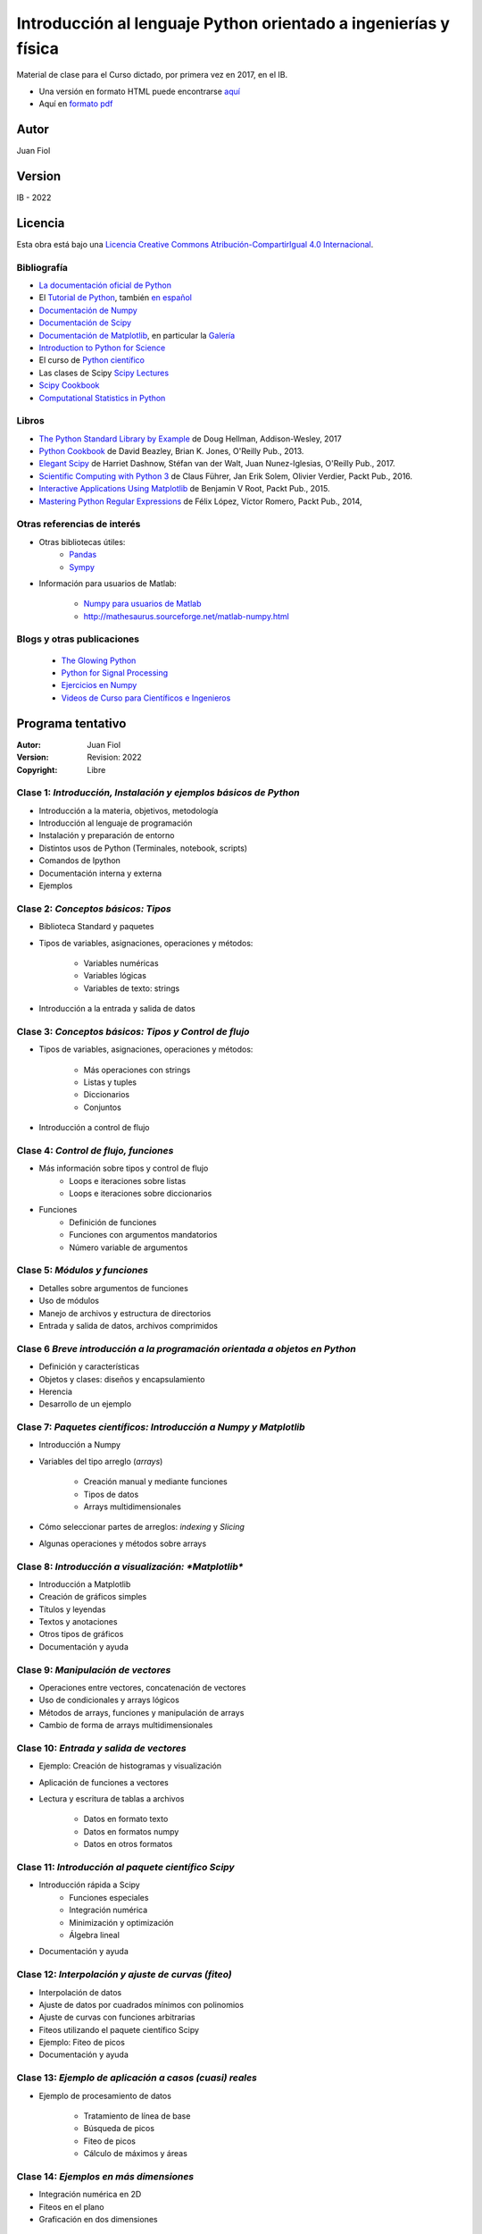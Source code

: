 ==================================================================
 Introducción al lenguaje Python orientado a ingenierías y física
==================================================================

Material de clase para el Curso dictado, por primera vez en 2017, en el IB.


- Una versión en formato HTML puede encontrarse `aquí <https://fiolj.github.io/intro-python-IB/>`_

- Aquí en `formato pdf <https://fiolj.github.io/data/ClasesdePython.pdf>`_


Autor
-----

Juan Fiol

Version
-------

IB - 2022


Licencia
--------

|Licencia Creative Commons|
Esta obra está bajo una `Licencia Creative Commons
Atribución-CompartirIgual 4.0
Internacional <http://creativecommons.org/licenses/by-sa/4.0/>`__.

.. |Licencia Creative Commons| image:: https://i.creativecommons.org/l/by-sa/4.0/88x31.png
   :target: http://creativecommons.org/licenses/by-sa/4.0/


Bibliografía
~~~~~~~~~~~~~~~~~~

-  `La documentación oficial de Python <https://docs.python.org/3/>`__
-  El `Tutorial de Python <https://docs.python.org/3/tutorial/>`__,
   también `en español <http://docs.python.org.ar/tutorial/3/>`__
-  `Documentación de Numpy <http://docs.scipy.org/doc/numpy/user/>`__
-  `Documentación de
   Scipy <https://docs.scipy.org/doc/scipy/reference/>`__
-  `Documentación de Matplotlib <http://matplotlib.org>`__, en
   particular la `Galería <http://matplotlib.org/gallery.html>`__
-  `Introduction to Python for Science <http://www.physics.nyu.edu/pine/pymanual/html/pymanMaster.html>`__
-  El curso de `Python científico <https://github.com/mgaitan/curso-python-cientifico>`__
-  Las clases de Scipy `Scipy Lectures <http://scipy-lectures.org>`__
-  `Scipy Cookbook <http://scipy-cookbook.readthedocs.io/index.html>`__
- `Computational Statistics in Python <http://people.duke.edu/~ccc14/sta-663-2017/index.html>`__


Libros
~~~~~~
- `The Python Standard Library by Example <https://doughellmann.com/blog/the-python-3-standard-library-by-example/>`__ de Doug Hellman, Addison-Wesley, 2017
- `Python Cookbook <https://www.amazon.com/Python-Cookbook-Third-David-Beazley/dp/1449340377>`__ de David Beazley, Brian K. Jones, O'Reilly Pub., 2013.
- `Elegant Scipy <https://www.oreilly.com/library/view/elegant-scipy/9781491922927/>`__ de Harriet Dashnow, Stéfan van der Walt, Juan Nunez-Iglesias, O'Reilly Pub., 2017.
- `Scientific Computing with Python 3 <https://www.packtpub.com/big-data-and-business-intelligence/scientific-computing-python-3>`__ de Claus Führer, Jan Erik Solem, Olivier Verdier, Packt Pub., 2016.
- `Interactive Applications Using Matplotlib <https://www.packtpub.com/application-development/interactive-applications-using-matplotlib>`__ de Benjamin V Root, Packt Pub., 2015.
- `Mastering Python Regular Expressions <https://www.packtpub.com/application-development/mastering-python-regular-expressions>`__ de Félix López, Víctor Romero, Packt Pub., 2014,

Otras referencias de interés
~~~~~~~~~~~~~~~~~~~~~~~~~~~~

- Otras bibliotecas útiles:       
     - `Pandas <http://pandas.pydata.org/pandas-docs/stable/>`__
     - `Sympy <http://docs.sympy.org/latest/index.html>`__

- Información para usuarios de Matlab:

    - `Numpy para usuarios de Matlab <https://docs.scipy.org/doc/numpy-dev/user/numpy-for-matlab-users.html>`__
    - `<http://mathesaurus.sourceforge.net/matlab-numpy.html>`__
    

Blogs y otras publicaciones
~~~~~~~~~~~~~~~~~~~~~~~~~~~

 - `The Glowing Python <http://glowingpython.blogspot.com.ar/>`__
 - `Python for Signal Processing <http://python-for-signal-processing.blogspot.com.ar/>`__
 - `Ejercicios en Numpy <http://www.labri.fr/perso/nrougier/teaching/numpy.100/>`__
 - `Videos de Curso para Científicos e Ingenieros <https://www.youtube.com/playlist?list=PLoGFizEtm_6iheDXw2-8onKClyxgstBO1>`__ 



Programa tentativo
------------------

:Autor: Juan Fiol
:Version: Revision: 2022
:Copyright: Libre




Clase 1: `Introducción, Instalación y ejemplos básicos de Python`
~~~~~~~~~~~~~~~~~~~~~~~~~~~~~~~~~~~~~~~~~~~~~~~~~~~~~~~~~~~~~~~~~

*  Introducción a la materia, objetivos, metodología
*  Introducción al lenguaje de programación
*  Instalación y preparación de entorno
*  Distintos usos de Python (Terminales, notebook, scripts)
*  Comandos de Ipython 
*  Documentación interna y externa
*  Ejemplos

Clase 2: `Conceptos básicos: Tipos`
~~~~~~~~~~~~~~~~~~~~~~~~~~~~~~~~~~~

* Biblioteca Standard y paquetes
* Tipos de variables, asignaciones, operaciones y métodos:

   * Variables numéricas
   * Variables lógicas
   * Variables de texto: strings

* Introducción a la entrada y salida de datos


Clase 3: `Conceptos básicos: Tipos y Control de flujo`
~~~~~~~~~~~~~~~~~~~~~~~~~~~~~~~~~~~~~~~~~~~~~~~~~~~~~~

* Tipos de variables, asignaciones, operaciones y métodos:

   * Más operaciones con strings
   * Listas y tuples
   * Diccionarios 
   * Conjuntos

* Introducción a control de flujo

Clase 4: `Control de flujo, funciones`
~~~~~~~~~~~~~~~~~~~~~~~~~~~~~~~~~~~~~~

* Más información sobre tipos y control de flujo
   * Loops e iteraciones sobre listas
   * Loops e iteraciones sobre diccionarios

* Funciones
   * Definición de funciones
   * Funciones con argumentos mandatorios
   * Número variable de argumentos 

  

Clase 5: `Módulos y funciones`
~~~~~~~~~~~~~~~~~~~~~~~~~~~~~~

* Detalles sobre argumentos de funciones
* Uso de módulos
* Manejo de archivos y estructura de directorios
* Entrada y salida de datos, archivos comprimidos


Clase 6 `Breve introducción a la programación orientada a objetos en Python`
~~~~~~~~~~~~~~~~~~~~~~~~~~~~~~~~~~~~~~~~~~~~~~~~~~~~~~~~~~~~~~~~~~~~~~~~~~~~

* Definición y características
* Objetos y clases: diseños y encapsulamiento
* Herencia
* Desarrollo de un ejemplo


Clase 7: `Paquetes científicos: Introducción a Numpy y Matplotlib`
~~~~~~~~~~~~~~~~~~~~~~~~~~~~~~~~~~~~~~~~~~~~~~~~~~~~~~~~~~~~~~~~~~

* Introducción a Numpy
* Variables del tipo arreglo (*arrays*)
  
   * Creación manual y mediante funciones
   * Tipos de datos
   * Arrays multidimensionales

* Cómo seleccionar partes de arreglos: *indexing* y *Slicing*
* Algunas operaciones y métodos sobre arrays



Clase 8: `Introducción a visualización: *Matplotlib*`
~~~~~~~~~~~~~~~~~~~~~~~~~~~~~~~~~~~~~~~~~~~~~~~~~~~~~

* Introducción a Matplotlib
* Creación de gráficos simples
* Títulos y leyendas
* Textos y anotaciones
* Otros tipos de gráficos
* Documentación y ayuda
  


Clase 9: `Manipulación de vectores`
~~~~~~~~~~~~~~~~~~~~~~~~~~~~~~~~~~~

* Operaciones entre vectores, concatenación de vectores
* Uso de condicionales y arrays lógicos
* Métodos de arrays, funciones y manipulación de arrays
* Cambio de forma de arrays multidimensionales



Clase 10: `Entrada y salida de vectores`
~~~~~~~~~~~~~~~~~~~~~~~~~~~~~~~~~~~~~~~~

* Ejemplo: Creación de histogramas y visualización
* Aplicación de funciones a vectores
* Lectura y escritura de tablas a archivos

   * Datos en formato texto
   * Datos en formatos numpy
   * Datos en otros formatos

 

Clase 11: `Introducción al paquete científico Scipy`
~~~~~~~~~~~~~~~~~~~~~~~~~~~~~~~~~~~~~~~~~~~~~~~~~~~~
  
* Introducción rápida a Scipy
   * Funciones especiales
   * Integración numérica
   * Minimización y optimización
   * Álgebra lineal
*  Documentación y ayuda


Clase 12: `Interpolación y ajuste de curvas (fiteo)`
~~~~~~~~~~~~~~~~~~~~~~~~~~~~~~~~~~~~~~~~~~~~~~~~~~~~
  
* Interpolación de datos
* Ajuste de datos por cuadrados mínimos con polinomios
* Ajuste de curvas con funciones arbitrarias
* Fiteos utilizando el paquete científico Scipy
* Ejemplo: Fiteo de picos
* Documentación y ayuda


Clase 13: `Ejemplo de aplicación a casos (cuasi) reales`
~~~~~~~~~~~~~~~~~~~~~~~~~~~~~~~~~~~~~~~~~~~~~~~~~~~~~~~~
  
* Ejemplo de procesamiento de datos

   * Tratamiento de línea de base
   * Búsqueda de picos
   * Fiteo de picos
   * Cálculo de máximos y áreas


Clase 14: `Ejemplos en más dimensiones`
~~~~~~~~~~~~~~~~~~~~~~~~~~~~~~~~~~~~~~~

* Integración numérica en 2D
* Fiteos en el plano
* Graficación en dos dimensiones


Clase 15: `Transformadas de Fourier`
~~~~~~~~~~~~~~~~~~~~~~~~~~~~~~~~~~~~

* Introducción a transformadas de Fourier
* Transformada rápida de Fourier (FFT)
* Transformadas de Fourier en 2D, imágenes


Clase 16: `Introducción breve a otras librerías científicas`
~~~~~~~~~~~~~~~~~~~~~~~~~~~~~~~~~~~~~~~~~~~~~~~~~~~~~~~~~~~~

* Manejo de gran número de datos: Pandas
* Matemática simbólica: Sympy



